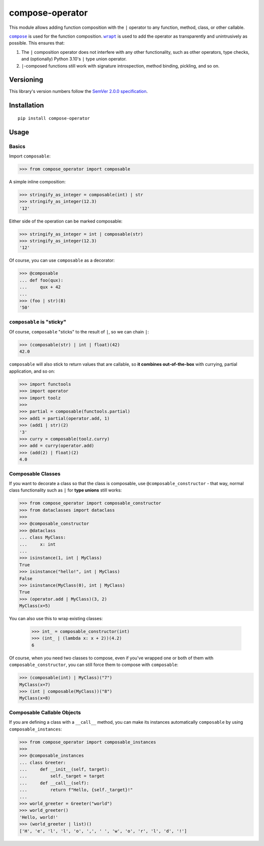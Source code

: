 compose-operator
================

This module allows adding function composition with the ``|``
operator to any function, method, class, or other callable.

|compose|_ is used for the function composition.
|wrapt|_ is used to add the operator as transparently
and unintrusively as possible. This ensures that:

1. The ``|`` composition operator does not interfere with any
   other functionality, such as other operators, type checks,
   and (optionally) Python 3.10's ``|`` type union operator.

2. ``|``-composed functions still work with signature
   introspection, method binding, pickling, and so on.

.. |compose| replace:: ``compose``
.. _compose: https://pypi.org/project/compose
.. |wrapt| replace:: ``wrapt``
.. _wrapt: https://pypi.org/project/wrapt


Versioning
----------

This library's version numbers follow the `SemVer 2.0.0
specification <https://semver.org/spec/v2.0.0.html>`_.


Installation
------------

::

    pip install compose-operator


Usage
-----

Basics
~~~~~~

Import ``composable``:

.. code:: python

    >>> from compose_operator import composable

A simple inline composition:

.. code:: python

    >>> stringify_as_integer = composable(int) | str
    >>> stringify_as_integer(12.3)
    '12'

Either side of the operation can be marked composable:

.. code:: python

    >>> stringify_as_integer = int | composable(str)
    >>> stringify_as_integer(12.3)
    '12'

Of course, you can use ``composable`` as a decorator:

.. code:: python

    >>> @composable
    ... def foo(qux):
    ...     qux + 42
    ... 
    >>> (foo | str)(8)
    '50'


``composable`` is "sticky"
~~~~~~~~~~~~~~~~~~~~~~~~~~

Of course, ``composable`` "sticks" to the
result of ``|``, so we can chain ``|``:

.. code:: python

    >>> (composable(str) | int | float)(42)
    42.0

``composable`` will also stick to return values that
are callable, so **it combines out-of-the-box** with
currying, partial application, and so on:

.. code:: python

    >>> import functools
    >>> import operator
    >>> import toolz
    >>> 
    >>> partial = composable(functools.partial)
    >>> add1 = partial(operator.add, 1)
    >>> (add1 | str)(2)
    '3'
    >>> curry = composable(toolz.curry)
    >>> add = curry(operator.add)
    >>> (add(2) | float)(2)
    4.0


Composable Classes
~~~~~~~~~~~~~~~~~~

If you want to decorate a class so that the class
is composable, use ``@composable_constructor`` -
that way, normal class functionality such as ``|``
for **type unions** still works:

.. code:: python

    >>> from compose_operator import composable_constructor
    >>> from dataclasses import dataclass
    >>> 
    >>> @composable_constructor
    >>> @dataclass
    ... class MyClass:
    ...     x: int
    ... 
    >>> isinstance(1, int | MyClass)
    True
    >>> isinstance("hello!", int | MyClass)
    False
    >>> isinstance(MyClass(0), int | MyClass)
    True
    >>> (operator.add | MyClass)(3, 2)
    MyClass(x=5)

You can also use this to wrap existing classes:

    >>> int_ = composable_constructor(int)
    >>> (int_ | (lambda x: x + 2))(4.2)
    6

Of course, when you need two classes to compose,
even if you've wrapped one or both of them with
``composable_constructor``, you can still force
them to compose with ``composable``:

.. code:: python

    >>> (composable(int) | MyClass)("7")
    MyClass(x=7)
    >>> (int | composable(MyClass))("8")
    MyClass(x=8)


Composable Callable Objects
~~~~~~~~~~~~~~~~~~~~~~~~~~~

If you are defining a class with a ``__call__`` method,
you can make its instances automatically ``composable``
by using ``composable_instances``:

.. code:: python

    >>> from compose_operator import composable_instances
    >>> 
    >>> @composable_instances
    ... class Greeter:
    ...     def __init__(self, target):
    ...         self._target = target
    ...     def __call__(self):
    ...         return f"Hello, {self._target}!"
    ... 
    >>> world_greeter = Greeter("world")
    >>> world_greeter()
    'Hello, world!'
    >>> (world_greeter | list)()
    ['H', 'e', 'l', 'l', 'o', ',', ' ', 'w', 'o', 'r', 'l', 'd', '!']
